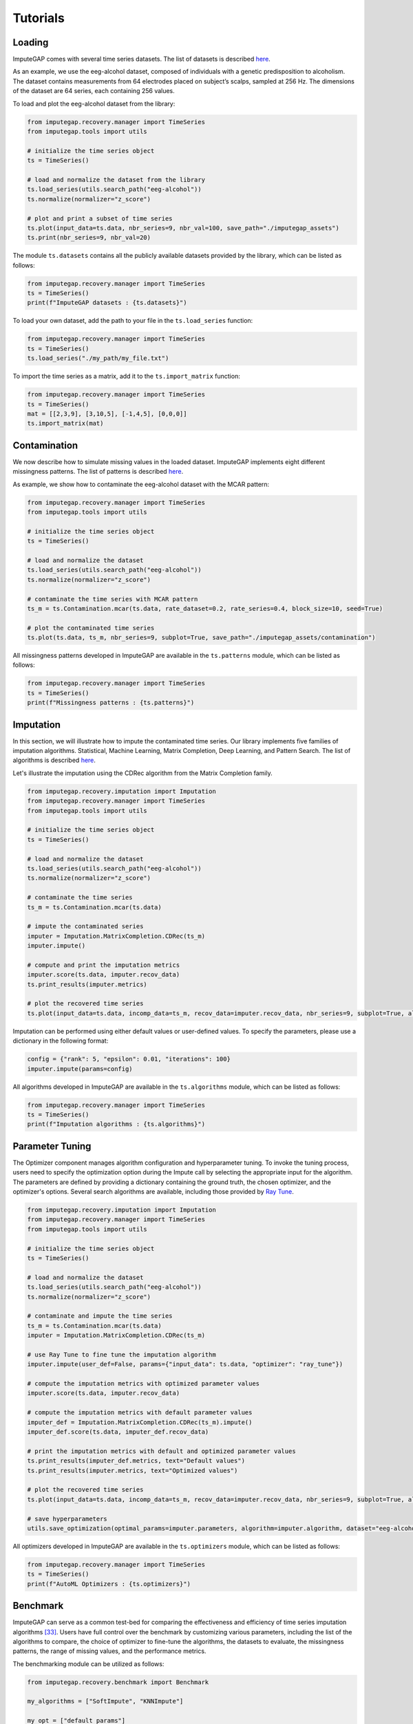 =========
Tutorials
=========


.. _loading:

Loading
-------

ImputeGAP comes with several time series datasets. The list of datasets is described `here <datasets.html>`_.

As an example, we use the eeg-alcohol dataset, composed of individuals with a genetic predisposition to alcoholism. The dataset contains measurements from 64 electrodes placed on subject’s scalps, sampled at 256 Hz. The dimensions of the dataset are 64 series, each containing 256 values.

To load and plot the eeg-alcohol dataset from the library:

.. code-block:: python

    from imputegap.recovery.manager import TimeSeries
    from imputegap.tools import utils

    # initialize the time series object
    ts = TimeSeries()

    # load and normalize the dataset from the library
    ts.load_series(utils.search_path("eeg-alcohol"))
    ts.normalize(normalizer="z_score")

    # plot and print a subset of time series
    ts.plot(input_data=ts.data, nbr_series=9, nbr_val=100, save_path="./imputegap_assets")
    ts.print(nbr_series=9, nbr_val=20)



The module ``ts.datasets`` contains all the publicly available datasets provided by the library, which can be listed as follows:

.. code-block:: python

    from imputegap.recovery.manager import TimeSeries
    ts = TimeSeries()
    print(f"ImputeGAP datasets : {ts.datasets}")






To load your own dataset, add the path to your file in the ``ts.load_series`` function:

.. code-block:: python

    from imputegap.recovery.manager import TimeSeries
    ts = TimeSeries()
    ts.load_series("./my_path/my_file.txt")



To import the time series as a matrix, add it to the  ``ts.import_matrix`` function:

.. code-block:: python

    from imputegap.recovery.manager import TimeSeries
    ts = TimeSeries()
    mat = [[2,3,9], [3,10,5], [-1,4,5], [0,0,0]]
    ts.import_matrix(mat)




.. raw:: html

   <br>



.. _contamination:

Contamination
-------------
We now describe how to simulate missing values in the loaded dataset. ImputeGAP implements eight different missingness patterns. The list of patterns is described `here <patterns.html>`_.

As example, we show how to contaminate the eeg-alcohol dataset with the MCAR pattern:

.. code-block:: python

    from imputegap.recovery.manager import TimeSeries
    from imputegap.tools import utils

    # initialize the time series object
    ts = TimeSeries()

    # load and normalize the dataset
    ts.load_series(utils.search_path("eeg-alcohol"))
    ts.normalize(normalizer="z_score")

    # contaminate the time series with MCAR pattern
    ts_m = ts.Contamination.mcar(ts.data, rate_dataset=0.2, rate_series=0.4, block_size=10, seed=True)

    # plot the contaminated time series
    ts.plot(ts.data, ts_m, nbr_series=9, subplot=True, save_path="./imputegap_assets/contamination")




All missingness patterns developed in ImputeGAP are available in the ``ts.patterns`` module, which can be listed as follows:

.. code-block:: python

    from imputegap.recovery.manager import TimeSeries
    ts = TimeSeries()
    print(f"Missingness patterns : {ts.patterns}")





.. raw:: html

   <br>




.. _imputation:

Imputation
----------

In this section, we will illustrate how to impute the contaminated time series. Our library implements five families of imputation algorithms. Statistical, Machine Learning, Matrix Completion, Deep Learning, and Pattern Search.
The list of algorithms is described `here <algorithms.html>`_.


Let's illustrate the imputation using the CDRec algorithm from the Matrix Completion family.

.. code-block:: python

    from imputegap.recovery.imputation import Imputation
    from imputegap.recovery.manager import TimeSeries
    from imputegap.tools import utils

    # initialize the time series object
    ts = TimeSeries()

    # load and normalize the dataset
    ts.load_series(utils.search_path("eeg-alcohol"))
    ts.normalize(normalizer="z_score")

    # contaminate the time series
    ts_m = ts.Contamination.mcar(ts.data)

    # impute the contaminated series
    imputer = Imputation.MatrixCompletion.CDRec(ts_m)
    imputer.impute()

    # compute and print the imputation metrics
    imputer.score(ts.data, imputer.recov_data)
    ts.print_results(imputer.metrics)

    # plot the recovered time series
    ts.plot(input_data=ts.data, incomp_data=ts_m, recov_data=imputer.recov_data, nbr_series=9, subplot=True, algorithm=imputer.algorithm, save_path="./imputegap_assets/imputation")


Imputation can be performed using either default values or user-defined values. To specify the parameters, please use a dictionary in the following format:

.. code-block:: python

    config = {"rank": 5, "epsilon": 0.01, "iterations": 100}
    imputer.impute(params=config)


All algorithms developed in ImputeGAP are available in the ``ts.algorithms`` module, which can be listed as follows:

.. code-block:: python

    from imputegap.recovery.manager import TimeSeries
    ts = TimeSeries()
    print(f"Imputation algorithms : {ts.algorithms}")



.. raw:: html

   <br>



.. _parameterization:

Parameter Tuning
----------------

The Optimizer component manages algorithm configuration and hyperparameter tuning. To invoke the tuning process, users need to specify the optimization option during the Impute call by selecting the appropriate input for the algorithm. The parameters are defined by providing a dictionary containing the ground truth, the chosen optimizer, and the optimizer's options. Several search algorithms are available, including those provided by `Ray Tune <https://docs.ray.io/en/latest/tune/index.html>`_.

.. code-block:: python

    from imputegap.recovery.imputation import Imputation
    from imputegap.recovery.manager import TimeSeries
    from imputegap.tools import utils

    # initialize the time series object
    ts = TimeSeries()

    # load and normalize the dataset
    ts.load_series(utils.search_path("eeg-alcohol"))
    ts.normalize(normalizer="z_score")

    # contaminate and impute the time series
    ts_m = ts.Contamination.mcar(ts.data)
    imputer = Imputation.MatrixCompletion.CDRec(ts_m)

    # use Ray Tune to fine tune the imputation algorithm
    imputer.impute(user_def=False, params={"input_data": ts.data, "optimizer": "ray_tune"})

    # compute the imputation metrics with optimized parameter values
    imputer.score(ts.data, imputer.recov_data)

    # compute the imputation metrics with default parameter values
    imputer_def = Imputation.MatrixCompletion.CDRec(ts_m).impute()
    imputer_def.score(ts.data, imputer_def.recov_data)

    # print the imputation metrics with default and optimized parameter values
    ts.print_results(imputer_def.metrics, text="Default values")
    ts.print_results(imputer.metrics, text="Optimized values")

    # plot the recovered time series
    ts.plot(input_data=ts.data, incomp_data=ts_m, recov_data=imputer.recov_data, nbr_series=9, subplot=True, algorithm=imputer.algorithm, save_path="./imputegap_assets/imputation")

    # save hyperparameters
    utils.save_optimization(optimal_params=imputer.parameters, algorithm=imputer.algorithm, dataset="eeg-alcohol", optimizer="ray_tune")




All optimizers developed in ImputeGAP are available in the ``ts.optimizers`` module, which can be listed as follows:

.. code-block:: python

    from imputegap.recovery.manager import TimeSeries
    ts = TimeSeries()
    print(f"AutoML Optimizers : {ts.optimizers}")



.. raw:: html

   <br>




.. _benchmark:

Benchmark
---------

ImputeGAP can serve as a common test-bed for comparing the effectiveness and efficiency of time series imputation algorithms [33]_.  Users have full control over the benchmark by customizing various parameters, including the list of the algorithms to compare, the choice of optimizer to fine-tune the algorithms, the datasets to evaluate, the missingness patterns, the range of missing values, and the performance metrics.


The benchmarking module can be utilized as follows:

.. code-block:: python

    from imputegap.recovery.benchmark import Benchmark

    my_algorithms = ["SoftImpute", "KNNImpute"]

    my_opt = ["default_params"]

    my_datasets = ["eeg-alcohol"]

    my_patterns = ["mcar"]

    range = [0.05, 0.1, 0.2, 0.4, 0.6, 0.8]

    my_metrics = ["*"]

    # launch the evaluation
    list_results, sum_scores = Benchmark().eval(algorithms=my_algorithms, datasets=my_datasets, patterns=my_patterns, x_axis=range, metrics=my_metrics, optimizers=my_opt)





You can enable the optimizer using the following command:

.. code-block:: python

    opt = {"optimizer": "ray_tune", "options": {"n_calls": 1, "max_concurrent_trials": 1}}
    my_opt = [opt]


.. [33] Mourad Khayati, Alberto Lerner, Zakhar Tymchenko, Philippe Cudré-Mauroux: Mind the Gap: An Experimental Evaluation of Imputation of Missing Values Techniques in Time Series. Proc. VLDB Endow. 13(5): 768-782 (2020)


.. raw:: html

   <br>



.. _downstream:

Downstream
----------

ImputeGAP includes a dedicated module for systematically evaluating the impact of data imputation on downstream tasks. Currently, forecasting is the primary supported task, with plans to expand to additional tasks in the future.

.. code-block:: python

    from imputegap.recovery.imputation import Imputation
    from imputegap.recovery.manager import TimeSeries
    from imputegap.tools import utils

    # initialize the time series object
    ts = TimeSeries()

    # load and normalize the timeseries
    ts.load_series(utils.search_path("forecast-economy"))
    ts.normalize()

    # contaminate the time series
    ts_m = ts.Contamination.aligned(ts.data, rate_series=0.8)

    # define and impute the contaminated series
    imputer = Imputation.MatrixCompletion.CDRec(ts_m)
    imputer.impute()

    # compute and print the downstream results
    downstream_config = {"task": "forecast", "model": "hw-add", "comparator": "ZeroImpute"}
    imputer.score(ts.data, imputer.recov_data, downstream=downstream_config)
    ts.print_results(imputer.downstream_metrics, algorithm=imputer.algorithm)




All downstream models developed in ImputeGAP are available in the ``ts.forecasting_models`` module, which can be listed as follows:

.. code-block:: python

    from imputegap.recovery.manager import TimeSeries
    ts = TimeSeries()
    print(f"ImputeGAP downstream models for forecasting : {ts.forecasting_models}")






.. raw:: html

   <br>


.. _explainer:

Explainer
---------


The library provides insights into the algorithm's behavior by identifying the features that impact the most the imputation results. It trains a regression model to predict imputation results across various methods and uses SHapley Additive exPlanations (`SHAP <https://shap.readthedocs.io/en/latest/>`_) to reveal how different time series features influence the model’s predictions.

Let's illustrate the explainer using the CDRec algorithm and MCAR missingness pattern:

.. code-block:: python

    from imputegap.recovery.manager import TimeSeries
    from imputegap.recovery.explainer import Explainer
    from imputegap.tools import utils

    # initialize the time series object
    ts = TimeSeries()

    # load and normalize the timeseries
    ts.load_series(utils.search_path("eeg-alcohol"))
    ts.normalize(normalizer="z_score")

    # configure the explanation
    shap_values, shap_details = Explainer.shap_explainer(input_data=ts.data, extractor="pycatch", pattern="mcar", file_name=ts.name, algorithm="CDRec")

    # print the impact of each feature
    Explainer.print(shap_values, shap_details)


All features extractors developed in ImputeGAP are available in the ``ts.extractors`` module, which can be listed as follows:

.. code-block:: python

    from imputegap.recovery.manager import TimeSeries
    ts = TimeSeries()
    print(f"ImputeGAP features extractors : {ts.extractors}")


.. raw:: html

   <br>




